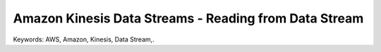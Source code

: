 Amazon Kinesis Data Streams - Reading from Data Stream
==============================================================================
Keywords: AWS, Amazon, Kinesis, Data Stream,.
